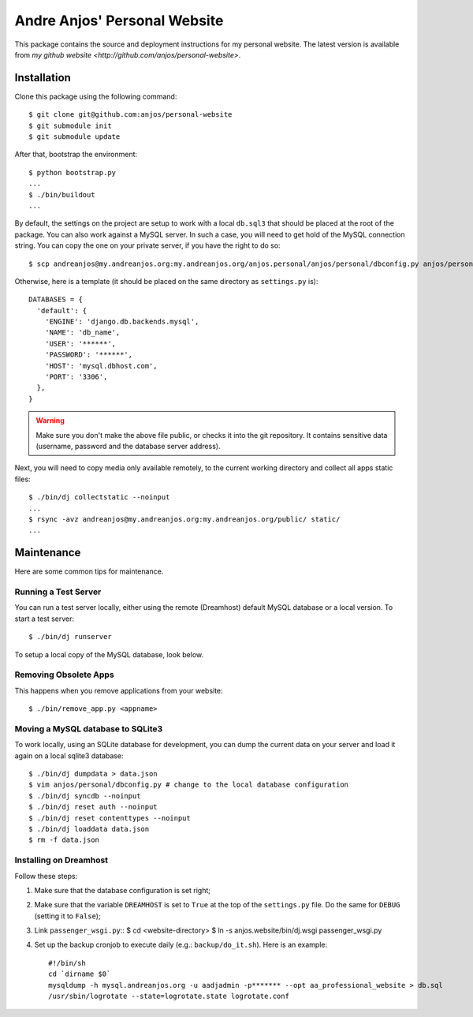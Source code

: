 ===============================
 Andre Anjos' Personal Website
===============================

This package contains the source and deployment instructions for my personal
website. The latest version is available from `my github website
<http://github.com/anjos/personal-website>`.

Installation
------------

Clone this package using the following command::

  $ git clone git@github.com:anjos/personal-website
  $ git submodule init
  $ git submodule update

After that, bootstrap the environment::

  $ python bootstrap.py
  ...
  $ ./bin/buildout
  ...

By default, the settings on the project are setup to work with a local
``db.sql3`` that should be placed at the root of the package. You can also work
against a MySQL server. In such a case, you will need to get hold of the MySQL
connection string. You can copy the one on your private server, if you have the
right to do so::

  $ scp andreanjos@my.andreanjos.org:my.andreanjos.org/anjos.personal/anjos/personal/dbconfig.py anjos/personal
Otherwise, here is a template (it should be placed on the same directory as
``settings.py`` is)::

  DATABASES = {
    'default': {
      'ENGINE': 'django.db.backends.mysql',
      'NAME': 'db_name',
      'USER': '******',
      'PASSWORD': '******',
      'HOST': 'mysql.dbhost.com',
      'PORT': '3306',
    },
  }

.. warning::

  Make sure you don't make the above file public, or checks it into the git
  repository. It contains sensitive data (username, password and the database
  server address).

Next, you will need to copy media only available remotely, to the current
working directory and collect all apps static files::

  $ ./bin/dj collectstatic --noinput
  ...
  $ rsync -avz andreanjos@my.andreanjos.org:my.andreanjos.org/public/ static/
  ...

Maintenance
-----------

Here are some common tips for maintenance.

Running a Test Server
=====================

You can run a test server locally, either using the remote (Dreamhost) default
MySQL database or a local version. To start a test server::

  $ ./bin/dj runserver

To setup a local copy of the MySQL database, look below.

Removing Obsolete Apps
======================

This happens when you remove applications from your website::

  $ ./bin/remove_app.py <appname>

Moving a MySQL database to SQLite3
==================================

To work locally, using an SQLite database for development, you can dump the
current data on your server and load it again on a local sqlite3 database::

  $ ./bin/dj dumpdata > data.json
  $ vim anjos/personal/dbconfig.py # change to the local database configuration
  $ ./bin/dj syncdb --noinput
  $ ./bin/dj reset auth --noinput
  $ ./bin/dj reset contenttypes --noinput
  $ ./bin/dj loaddata data.json
  $ rm -f data.json

Installing on Dreamhost
=======================

Follow these steps:

1. Make sure that the database configuration is set right;
2. Make sure that the variable ``DREAMHOST`` is set to ``True`` at the top of
   the ``settings.py`` file. Do the same for ``DEBUG`` (setting it to
   ``False``);
3. Link ``passenger_wsgi.py``::
   $ cd <website-directory>
   $ ln -s anjos.website/bin/dj.wsgi passenger_wsgi.py
4. Set up the backup cronjob to execute daily (e.g.: ``backup/do_it.sh``). Here
   is an example::

     #!/bin/sh
     cd `dirname $0`
     mysqldump -h mysql.andreanjos.org -u aadjadmin -p******* --opt aa_professional_website > db.sql
     /usr/sbin/logrotate --state=logrotate.state logrotate.conf
